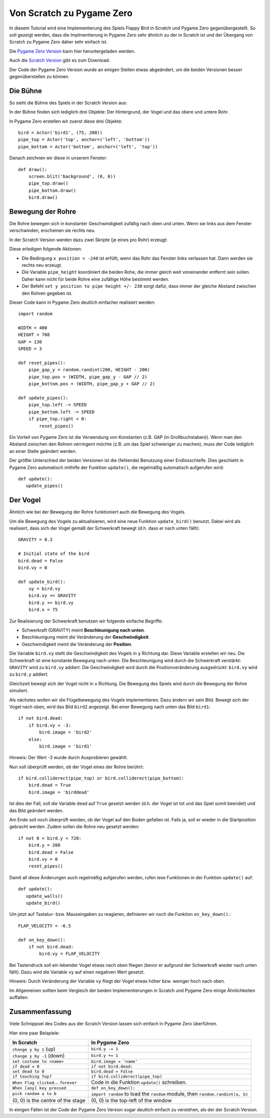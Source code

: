 Von Scratch zu Pygame Zero
======================

In diesem Tutorial wird eine Implementierung des Spiels Flappy Bird in Scratch und Pygame Zero gegenübergestellt. So soll gezeigt werden, dass die Implmentierung in Pygame Zero sehr ähnlich zu der in Scratch ist und der Übergang von Scratch zu Pygame Zero daher sehr einfach ist.

Die `Pygame Zero Version`__ kann hier heruntergeladen werden.

.. __: https://github.com/lordmauve/pgzero/blob/master/examples/flappybird/flappybird.py
Auch die `Scratch Version`__ gibt es zum Download.

.. __: https://github.com/lordmauve/pgzero/raw/master/examples/flappybird/Flappy%20Bird.sb

Der Code der Pygame Zero Version wurde an einigen Stellen etwas abgeändert, um die beiden Versionen besser gegenüberstellen zu können.

Die Bühne
---------

So sieht die Bühne des Spiels in der Scratch Version aus:

.. image:: _static/scratch/flappybird-stage.png

In der Bühne finden sich lediglich drei Objekte: Der Hintergrund, der Vogel und das obere und untere Rohr.

In Pygame Zero erstellen wir zuerst diese drei Objekte::

   bird = Actor('bird1', (75, 200))
   pipe_top = Actor('top', anchor=('left', 'bottom'))
   pipe_bottom = Actor('bottom', anchor=('left', 'top'))

Danach zeichnen wir diese in unserem Fenster::

   def draw():
       screen.blit('background', (0, 0))
       pipe_top.draw()
       pipe_bottom.draw()
       bird.draw()


Bewegung der Rohre
-------------

Die Rohre bewegen sich in konstanter Geschwindigkeit zufällig nach oben und unten.
Wenn sie links aus dem Fenster verschwinden, erscheinen sie rechts neu.

In der Scratch Version werden dazu zwei Skripte (je eines pro Rohr) erzeugt:

.. image:: _static/scratch/flappybird-top-start.png

.. image:: _static/scratch/flappybird-bottom-start.png

Diese erledigen folgende Aktionen:

* Die Bedingung ``x position < -240`` ist erfüllt, wenn das Rohr das Fenster links verlassen hat.
  Dann werden sie rechts neu erzeugt.
* Die Variable ``pipe_height`` koordiniert die beiden Rohe, die immer gleich weit 
  voneinander entfernt sein sollen. Daher kann nicht für beide Rohre eine zufällige Höhe bestimmt werden.
* Der Befehl ``set y position to pipe height +/- 230`` sorgt dafür, dass immer der gleiche Abstand zwischen 
  den Rohren gegeben ist. 

Dieser Code kann in Pygame Zero deutlich einfacher realisiert werden::

   import random

   WIDTH = 400
   HEIGHT = 708
   GAP = 130
   SPEED = 3

   def reset_pipes():
       pipe_gap_y = random.randint(200, HEIGHT - 200)
       pipe_top.pos = (WIDTH, pipe_gap_y - GAP // 2)
       pipe_bottom.pos = (WIDTH, pipe_gap_y + GAP // 2)

   def update_pipes():
       pipe_top.left -= SPEED
       pipe_bottom.left -= SPEED
       if pipe_top.right < 0:
           reset_pipes()

Ein Vorteil von Pygame Zero ist die Verwendung von Konstanten (z.B. GAP (in Großbuchstaben)). Wenn man 
den Abstand zwischen den Rohren verringern möchte (z.B. um das Spiel schwieriger zu machen),
muss der Code lediglich an einer Stelle geändert werden.

Der größte Unterschied der beiden Versionen ist die (fehlende) Benutzung einer Endlosschleife.
Dies geschieht in Pygame Zero automatisch mithilfe der Funktion ``update()``, 
die regelmäßig automatisch aufgerufen wird::

   def update():
      update_pipes()

Der Vogel
--------

Ähnlich wie bei der Bewegung der Rohre funktioniert auch die Bewegung des Vogels.

Um die Bewegung des Vogels zu aktualisieren, wird eine neue Funktion ``update_bird()`` benutzt.
Dabei wird als realisiert, dass sich der Vogel gemäß der Schwerkraft bewegt (d.h. dass er nach unten fällt)::

   GRAVITY = 0.3

   # Initial state of the bird
   bird.dead = False
   bird.vy = 0

   def update_bird():
       uy = bird.vy
       bird.vy += GRAVITY
       bird.y += bird.vy
       bird.x = 75

Zur Realisierung der Schwerkraft benutzen wir folgende einfache Begriffe:

* Schwerkraft (GRAVITY) meint **Beschleunigung nach unten**.
* Beschleunigung meint die Veränderung der **Geschwindigkeit**.
* Geschwindigkeit meint die Veränderung der **Position**.

Die Variable ``bird.vy`` stellt die Geschwindigkeit des Vogels in ``y`` Richtung dar.
Diese Variable erstellen wir neu. Die Schwerkraft ist eine konstante Bewegung nach unten.
Die Beschleunigung wird durch die Schwerkraft verstärkt: ``GRAVITY`` wird zu ``bird.vy`` addiert. 
Die Geschwindigkeit wird durch die Positionveränderung ausgedrückt: ``bird.vy`` wird zu ``bird.y`` addiert.

Gleichzeit bewegt sich der Vogel nicht in ``x`` Richtung. Die Bewegung des Spiels wird durch die Bewegung 
der Rohre simuliert.

Als nächstes wollen wir die Flügelbewegung des Vogels implementieren. Dazu ändern wir sein Bild. 
Bewegt sich der Vogel nach oben, wird das Bild ``bird2`` angezeigt. Bei einer Bewegung nach unten das Bild ``bird1``::

       if not bird.dead:
           if bird.vy < -3:
               bird.image = 'bird2'
           else:
               bird.image = 'bird1'
              
Hinweis: Der Wert -3 wurde durch Ausprobieren gewählt.

Nun soll überprüft werden, ob der Vogel eines der Rohre berührt::

       if bird.colliderect(pipe_top) or bird.colliderect(pipe_bottom):
           bird.dead = True
           bird.image = 'birddead'
           
Ist dies der Fall, soll die Variable ``dead`` auf ``True`` gesetzt werden (d.h. der Vogel ist tot und das Spiel somit beendet) und das Bild geändert werden.

Am Ende soll noch überprüft werden, ob der Vogel auf den Boden gefallen ist. Falls ja, soll er wieder 
in die Startposition gebracht werden. Zudem sollen die Rohre neu gesetzt werden::

       if not 0 < bird.y < 720:
           bird.y = 200
           bird.dead = False
           bird.vy = 0
           reset_pipes()

Damit all diese Änderungen auch regelmäßig aufgerufen werden, rufen iese Funktionen in der Funktion ``update()`` auf::

   def update():
      update_walls()
      update_bird()

Um jetzt auf Tastatur- bzw. Mauseingaben zu reagieren, definieren wir noch die Funktion ``on_key_down()``.::

   FLAP_VELOCITY = -6.5

   def on_key_down():
       if not bird.dead:
           bird.vy = FLAP_VELOCITY

Bei Tastendruck soll ein lebender Vogel etwas nach oben fliegen (bevor er aufgrund der Schwerkraft wieder 
nach unten fällt). Dazu wird die Variable ``vy`` auf einen negativen Wert gesetzt.

Hinweis: Durch Veränderung der Variable ``vy`` fliegt der Vogel etwas höher bzw. weniger hoch nach oben.

Im Allgemeinen sollten beim Vergleich der beiden Implementierungen in Scratch und Pygame Zero einige Ähnlichkeiten auffallen:

.. image:: _static/scratch/flappybird-bird-start.png
.. image:: _static/scratch/flappybird-bird-space.png

Zusammenfassung
-------

Viele Schnippsel des Codes aus der Scratch Version lassen sich einfach in Pygame Zero überführen.

Hier eine paar Beispiele:

+----------------------------+--------------------------------------------+
| In Scratch                 | In Pygame Zero                             |
+============================+============================================+
| ``change y by 1`` (up)     | ``bird.y -= 1``                            |
+----------------------------+--------------------------------------------+
| ``change y by -1`` (down)  | ``bird.y += 1``                            |
+----------------------------+--------------------------------------------+
| ``set costume to <name>``  | ``bird.image = 'name'``                    |
+----------------------------+--------------------------------------------+
| ``if dead = 0``            | ``if not bird.dead:``                      |
+----------------------------+--------------------------------------------+
| ``set dead to 0``          | ``bird.dead = False``                      |
+----------------------------+--------------------------------------------+
| ``if touching Top?``       | ``if bird.colliderect(pipe_top)``          |
+----------------------------+--------------------------------------------+
| ``When Flag clicked``...   | Code in die Funktion ``update()``          |
| ``forever``                | schreiben.                                 |
+----------------------------+--------------------------------------------+
| ``When [any] key pressed`` | ``def on_key_down():``                     |
+----------------------------+--------------------------------------------+
| ``pick random a to b``     | ``import random`` to load the ``random``   |
|                            | module, then ``random.randint(a, b)``      |
+----------------------------+--------------------------------------------+
| (0, 0) is the centre of    | (0, 0) is the top-left of the window       |
| the stage                  |                                            |
+----------------------------+--------------------------------------------+

In einigen Fällen ist der Code der Pygame Zero Version sogar deutlich 
einfach zu verstehen, als der der Scratch Version.
